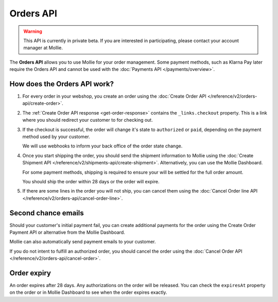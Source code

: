 Orders API
==========

.. warning::
   This API is currently in private beta. If you are interested in participating, please contact your account manager at
   Mollie.

The **Orders API** allows you to use Mollie for your order management. Some payment methods, such as Klarna Pay later
require the Orders API and cannot be used with the :doc:`Payments API </payments/overview>`.

How does the Orders API work?
-----------------------------

#. For every order in your webshop, you create an order using the :doc:`Create Order API </reference/v2/orders-api/create-order>`.

#. The :ref:`Create Order API response <get-order-response>` contains the ``_links.checkout`` property. This is a link
   where you should redirect your customer to for checking out.

#. If the checkout is successful, the order will change it's state to ``authorized`` or ``paid``, depending on the
   payment method used by your customer.

   We will use webhooks to inform your back office of the order state change.

#. Once you start shipping the order, you should send the shipment information to Mollie using the
   :doc:`Create Shipment API </reference/v2/shipments-api/create-shipment>`. Alternatively, you can use the Mollie
   Dashboard.

   For some payment methods, shipping is required to ensure your will be settled for the full order amount.

   You should ship the order within 28 days or the order will expire.

#. If there are some lines in the order you will not ship, you can cancel them using the
   :doc:`Cancel Order line API </reference/v2/orders-api/cancel-order-line>`.

Second chance emails
--------------------

Should your customer's initial payment fail, you can create additional payments for the order using the Create Order
Payment API or alternative from the Mollie Dashboard.

Mollie can also automatically send payment emails to your customer.

If you do not intent to fulfill an authorized order, you should cancel the order using the
:doc:`Cancel Order API </reference/v2/orders-api/cancel-order>`.

Order expiry
------------

An order expires after 28 days. Any authorizations on the order will be released. You can check the ``expiresAt``
property on the order or in Mollie Dashboard to see when the order expires exactly.